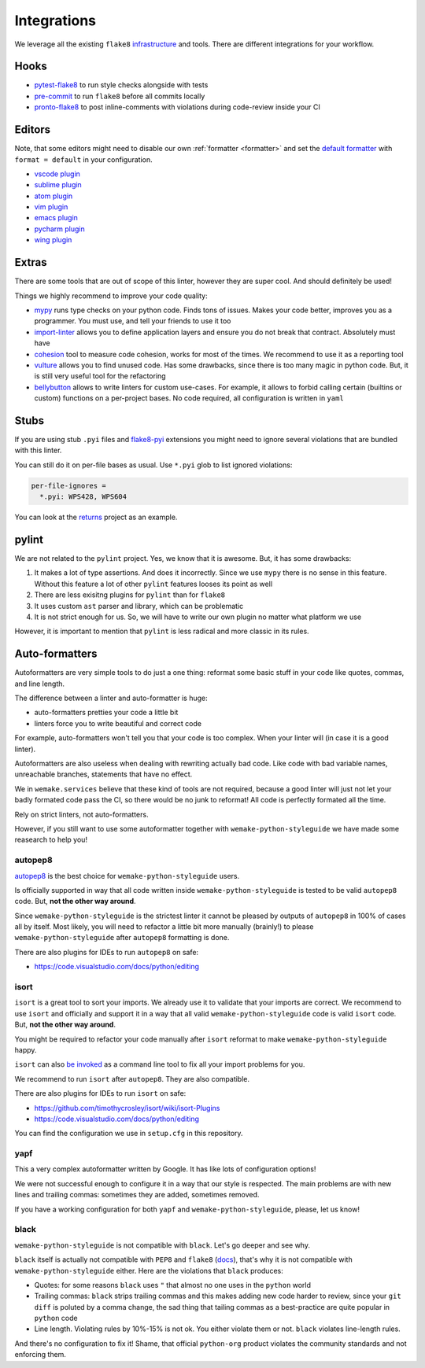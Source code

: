 Integrations
============

We leverage all the existing ``flake8``
`infrastructure <https://github.com/DmytroLitvinov/awesome-flake8-extensions>`_
and tools.
There are different integrations for your workflow.


Hooks
-----

- `pytest-flake8 <https://github.com/tholo/pytest-flake8>`_ to run style checks
  alongside with tests
- `pre-commit <https://pre-commit.com/>`_ to run ``flake8``
  before all commits locally
- `pronto-flake8 <https://github.com/scoremedia/pronto-flake8>`_ to post
  inline-comments with violations during code-review inside your CI


Editors
-------

Note, that some editors might need to disable our own :ref:`formatter <formatter>`
and set the `default formatter <https://flake8.pycqa.org/en/latest/internal/formatters.html>`_
with ``format = default`` in your configuration.

- `vscode plugin <https://code.visualstudio.com/docs/python/linting>`_
- `sublime plugin <https://github.com/SublimeLinter/SublimeLinter-flake8>`_
- `atom plugin <https://atom.io/packages/linter-flake8>`_
- `vim plugin <https://github.com/nvie/vim-flake8>`_
- `emacs plugin <https://github.com/flycheck/flycheck>`_
- `pycharm plugin <https://plugins.jetbrains.com/plugin/11563-flake8-support>`_
- `wing plugin <https://github.com/grahamu/flake8panel>`_


Extras
------

There are some tools that are out of scope of this linter,
however they are super cool. And should definitely be used!

Things we highly recommend to improve your code quality:

- `mypy <https://github.com/python/mypy>`_ runs type checks on your python code. Finds tons of issues. Makes your code better, improves you as a programmer. You must use, and tell your friends to use it too
- `import-linter <https://import-linter.readthedocs.io>`_ allows you to define application layers and ensure you do not break that contract. Absolutely must have
- `cohesion <https://github.com/mschwager/cohesion>`_ tool to measure code cohesion, works for most of the times. We recommend to use it as a reporting tool
- `vulture <https://github.com/jendrikseipp/vulture>`_ allows you to find unused code. Has some drawbacks, since there is too many magic in python code. But, it is still very useful tool for the refactoring
- `bellybutton <https://github.com/hchasestevens/bellybutton>`_ allows to write linters for custom use-cases. For example, it allows to forbid calling certain (builtins or custom) functions on a per-project bases. No code required, all configuration is written in ``yaml``


Stubs
-----

If you are using stub ``.pyi`` files
and `flake8-pyi <https://github.com/ambv/flake8-pyi>`_ extensions
you might need to ignore several violations that are bundled with this linter.

You can still do it on per-file bases as usual.
Use ``*.pyi`` glob to list ignored violations:

.. code:: cfg

  per-file-ignores =
    *.pyi: WPS428, WPS604

You can look at the `returns <https://github.com/dry-python/returns>`_
project as an example.


pylint
------

We are not related to the ``pylint`` project.
Yes, we know that it is awesome. But, it has some drawbacks:

1. It makes a lot of type assertions. And does it incorrectly.
   Since we use ``mypy`` there is no sense in this feature.
   Without this feature a lot
   of other ``pylint`` features looses its point as well
2. There are less exisitng plugins for ``pylint`` than for ``flake8``
3. It uses custom ``ast`` parser and library, which can be problematic
4. It is not strict enough for us.
   So, we will have to write our own plugin no matter what platform we use

However, it is important to mention
that ``pylint`` is less radical and more classic in its rules.


Auto-formatters
---------------

Autoformatters are very simple tools to do just a one thing:
reformat some basic stuff in your code like quotes, commas, and line length.

The difference between a linter and auto-formatter is huge:

- auto-formatters pretties your code a little bit
- linters force you to write beautiful and correct code

For example, auto-formatters won't tell you that your code is too complex.
When your linter will (in case it is a good linter).

Autoformatters are also useless
when dealing with rewriting actually bad code.
Like code with bad variable names, unreachable branches,
statements that have no effect.

We in ``wemake.services`` believe that these kind of tools are not required,
because a good linter will just not let your badly formated code pass the CI,
so there would be no junk to reformat!
All code is perfectly formated all the time.

Rely on strict linters, not auto-formatters.

However, if you still want to use some autoformatter
together with ``wemake-python-styleguide``
we have made some reasearch to help you!

autopep8
~~~~~~~~

`autopep8 <https://github.com/hhatto/autopep8>`_ is the best choice
for ``wemake-python-styleguide`` users.

Is officially supported in way
that all code written inside ``wemake-python-styleguide`` is tested
to be valid ``autopep8`` code. But, **not the other way around**.

Since ``wemake-python-styleguide`` is the strictest linter
it cannot be pleased by outputs of ``autopep8`` in 100% of cases all by itself.
Most likely, you will need to refactor a little bit more manually (brainly!)
to please ``wemake-python-styleguide`` after ``autopep8`` formatting is done.

There are also plugins for IDEs to run ``autopep8`` on safe:

- https://code.visualstudio.com/docs/python/editing

isort
~~~~~

``isort`` is a great tool to sort your imports.
We already use it to validate that your imports are correct.
We recommend to use ``isort`` and officially
and support it in a way that all
valid ``wemake-python-styleguide`` code is valid ``isort`` code.
But, **not the other way around**.

You might be required to refactor your code manually after ``isort``
reformat to make ``wemake-python-styleguide`` happy.

``isort`` can also `be invoked <https://github.com/timothycrosley/isort#using-isort>`_
as a command line tool to fix all your import problems for you.

We recommend to run ``isort`` after ``autopep8``. They are also compatible.

There are also plugins for IDEs to run ``isort`` on safe:

- https://github.com/timothycrosley/isort/wiki/isort-Plugins
- https://code.visualstudio.com/docs/python/editing

You can find the configuration we use in ``setup.cfg`` in this repository.

yapf
~~~~

This a very complex autoformatter written by Google.
It has like lots of configuration options!

We were not successful enough to configure it
in a way that our style is respected.
The main problems are with new lines and trailing commas:
sometimes they are added, sometimes removed.

If you have a working configuration
for both ``yapf`` and ``wemake-python-styleguide``,
please, let us know!

black
~~~~~

``wemake-python-styleguide`` is not compatible with ``black``.
Let's go deeper and see why.

``black`` itself is actually not compatible with ``PEP8`` and ``flake8``
(`docs <https://black.readthedocs.io/en/stable/the_black_code_style.html?highlight=flake8>`_),
that's why it is not compatible with ``wemake-python-styleguide`` either.
Here are the violations that ``black`` produces:

- Quotes: for some reasons ``black`` uses ``"``
  that almost no one uses in the ``python`` world
- Trailing commas: ``black`` strips trailing commas and this makes
  adding new code harder to review, since your ``git diff`` is poluted
  by a comma change, the sad thing that tailing commas as a best-practice
  are quite popular in ``python`` code
- Line length. Violating rules by 10%-15% is not ok.
  You either violate them or not. ``black`` violates line-length rules.

And there's no configuration to fix it!
Shame, that official ``python-org`` product violates the community standards
and not enforcing them.
